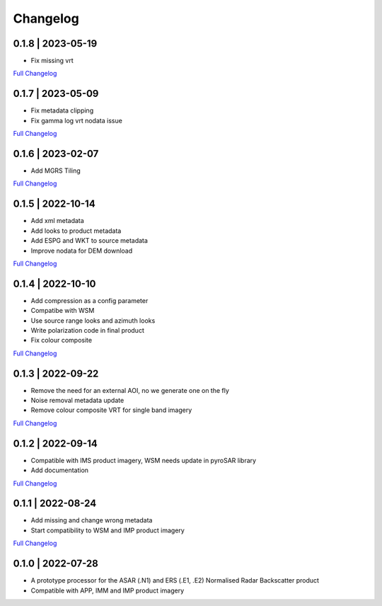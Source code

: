 Changelog
=========

0.1.8 | 2023-05-19
------------------
* Fix missing vrt
`Full Changelog <https://github.com/SAR-ARD/ERS_NRB/compare/0.1.7...0.1.8>`_

0.1.7 | 2023-05-09
------------------
* Fix metadata clipping
* Fix gamma log vrt nodata issue
`Full Changelog <https://github.com/SAR-ARD/ERS_NRB/compare/0.1.6...0.1.7>`_

0.1.6 | 2023-02-07
------------------
* Add MGRS Tiling
`Full Changelog <https://github.com/SAR-ARD/ERS_NRB/compare/0.1.5...0.1.6>`_

0.1.5 | 2022-10-14
------------------
* Add xml metadata
* Add looks to product metadata
* Add ESPG and WKT to source metadata
* Improve nodata for DEM download
`Full Changelog <https://github.com/SAR-ARD/ERS_NRB/compare/0.1.4...0.1.5>`_

0.1.4 | 2022-10-10
------------------
* Add compression as a config parameter
* Compatibe with WSM
* Use source range looks and azimuth looks
* Write polarization code in final product
* Fix colour composite
`Full Changelog <https://github.com/SAR-ARD/ERS_NRB/compare/0.1.3...0.1.4>`_

0.1.3 | 2022-09-22
------------------
* Remove the need for an external AOI, no we generate one on the fly
* Noise removal metadata update
* Remove colour composite VRT for single band imagery
`Full Changelog <https://github.com/SAR-ARD/ERS_NRB/compare/0.1.2...0.1.3>`_

0.1.2 | 2022-09-14
------------------
* Compatible with IMS product imagery, WSM needs update in pyroSAR library
* Add documentation
`Full Changelog <https://github.com/SAR-ARD/ERS_NRB/compare/0.1.1...0.1.2>`_

0.1.1 | 2022-08-24
------------------
* Add missing and change wrong metadata
* Start compatibility to WSM and IMP product imagery
`Full Changelog <https://github.com/SAR-ARD/ERS_NRB/compare/0.1.0...0.1.1>`_

0.1.0 | 2022-07-28
------------------
* A prototype processor for the ASAR (.N1) and ERS (.E1, .E2) Normalised Radar Backscatter product
* Compatible with APP, IMM and IMP product imagery

